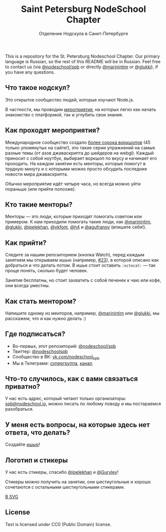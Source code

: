 #+TITLE: Saint Petersburg NodeSchool Chapter
#+SUBTITLE: Отделение Нодскула в Санкт-Петербурге

This is a repository for the St. Petersburg Nodeschool Chapter. Our
primary language is Russian, so the rest of this README will be in
Russian. Feel free to contact us (via
[[https://github.com/orgs/nodeschool/teams/spb][@nodeschool/spb]] or
directly [[https://github.com/marinintim][@marinintim]] or
[[https://github.com/glukki][@glukki]]), if you have any questions.

** Что такое нодскул?

  Это открытое сообщество людей, которые изучают Node.js.

  В частности, мы проводим
  [[https://github.com/nodeschool/spb/issues?q=is%3Aissue+label%3A%D0%9C%D0%B5%D1%80%D0%BE%D0%BF%D1%80%D0%B8%D1%8F%D1%82%D0%B8%D0%B5][мероприятия]], на
  которых легко как начать знакомство с платформой, так и углубить
  свои знания.

** Как проходят мероприятия?

   Международное сообщество создало [[http://nodeschool.io/#workshopper-list][более
  сорока воркшопов]] (45 только упомянутых на сайте!), это такие серии
  упражнений на самые разные темы (от азов джаваскрипта до шейдеров на
  webgl). Каждый приносит с собой ноутбук, выбирает воркшоп по вкусу и
  начинает его проходить. На каждом занятии есть менторы, которые
  помогут в трудную минуту и с которыми можно просто обсудить
  последние новости мира джаваскрипта.

  Обычно мероприятие идёт четыре часа, но всегда можно уйти пораньше (или прийти попозже).

** Кто такие менторы?

   Менторы — это люди, которые приходят помогать советом или примером.
   К нам приходили помогать такие люди, как
   [[https://github.com/marinintim][@marinintim]],
   [[https://github.com/glukki][@glukki]],
   [[https://github.com/ipelekhan][@ipelekhan]],
   [[https://github.com/vkfont][@vkfont]],
   [[https://github.com/h4][@h4]] и
   [[https://github.com/agufranov][@agufranov]] (впишите себя!).

** Как прийти?

   Следите за нашим репозиторием (кнопка Watch), перед каждым занятием
   мы открываем ишью (например,
   [[https://github.com/nodeschool/spb/issues/23][#23]]), в которой
   описано как добраться и что делать потом. В ишье стоит оставить
   =:octocat:= — так проще понять, сколько будет человек.

   Занятия бесплатны, но стоит захватить с собой печенек к чаю или
   кофе, они всегда уместны.

** Как стать ментором?

   Напишите одному из менторов, например,
   [[https://github.com/marinintim][@marinintim]] или
   [[https://github.com/glukki][@glukki]], мы расскажем, что и как
   нужно делать :)

** Где подписаться?
   + Во-первых, этот репозиторий: [[https://github.com/nodeschool/spb][@nodeschool/spb]]
   + Твиттер: [[https://twitter.com/nodeschoolspb][@nodeschoolspb]]
   + Сообщество в ВК: [[https://vk.com/nodeschool_spb][vk.com/nodeschool_spb]]
   + Мы в Телеграме:
     [[https://telegram.me/nodeschoolspb_group][супергруппа]],
     [[https://telegram.me/nodeschoolspb][канал]].


** Что-то случилось, как с вами связаться приватно?

   У нас есть адрес, который читают только организаторы:
   [[mailto:spb@nodeschool.io][spb@nodeschool.io]], можно писать по
   любому поводу и мы постараемся разобраться.

** У меня есть вопросы, на которые здесь нет ответа, что делать?
   Создайте [[https://github.com/nodeschool/spb/issues/new][ишью]]!


** Логотип и стикеры

 У нас есть стикеры, спасибо
 [[https://github.com/ipelekhan][@ipelekhan]] и
 [[https://github.com/Gurylev][@Gurylev]]!

 Стикеры можно получить на занятии, они шестиугольные и хорошо
 сочетаются с остальными шестиугольными стикерами.

#+ATTR_HTML: alt="Стикер в PNG"
[[file:images/nodeschool-sticker-spb.png]]
[[file:images/nodeschool-sticker-spb.svg][В SVG]]


** License

   Text is licensed under CC0 (Public Domain) license.
